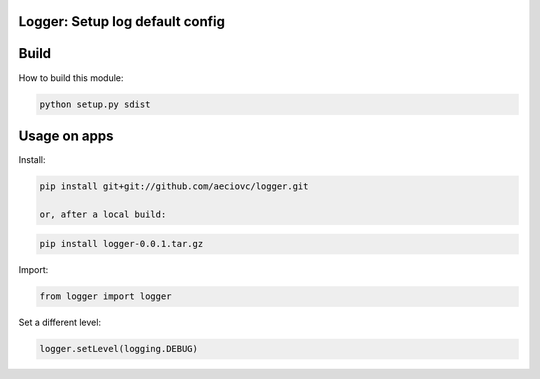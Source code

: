 Logger: Setup log default config
========================================================

Build
====

How to build this module:

.. code-block:: console
    
    python setup.py sdist

Usage on apps
====

Install:

.. code-block:: console

    pip install git+git://github.com/aeciovc/logger.git

    or, after a local build:

.. code-block:: console

    pip install logger-0.0.1.tar.gz


Import:

.. code-block:: python
    
    from logger import logger

Set a different level:

.. code-block:: python
    
    logger.setLevel(logging.DEBUG)

